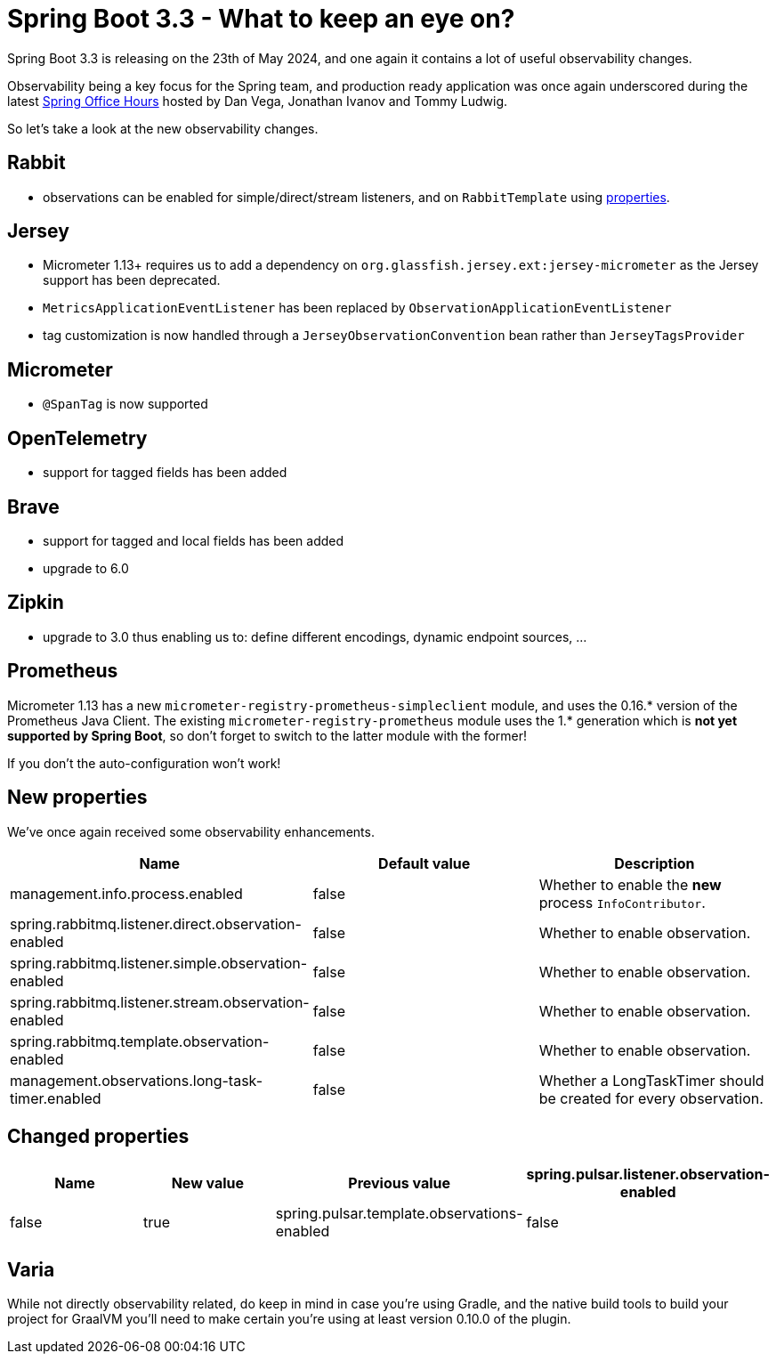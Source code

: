 = Spring Boot 3.3 - What to keep an eye on?
:toc:
:toc-placement:
:toclevels: 3

Spring Boot 3.3 is releasing on the 23th of May 2024, and one again it contains a lot of useful observability changes.

Observability being a key focus for the Spring team, and production ready application was once again underscored during the latest https://www.youtube.com/watch?v=isAqJYBQz1A[Spring Office Hours] hosted by Dan Vega, Jonathan Ivanov and Tommy Ludwig.

So let's take a look at the new observability changes.

== Rabbit
* observations can be enabled for simple/direct/stream listeners, and on `RabbitTemplate` using <<_new_properties,properties>>.

== Jersey
* Micrometer 1.13+ requires us to add a dependency on `org.glassfish.jersey.ext:jersey-micrometer` as the Jersey support has been deprecated.
* `MetricsApplicationEventListener` has been replaced by `ObservationApplicationEventListener`
* tag customization is now handled through a `JerseyObservationConvention` bean rather than `JerseyTagsProvider`

== Micrometer

*  `@SpanTag` is now supported

== OpenTelemetry
* support for tagged fields has been added

== Brave
** support for tagged and local fields has been added
** upgrade to 6.0

== Zipkin
** upgrade to 3.0 thus enabling us to: define different encodings, dynamic endpoint sources, ...

== Prometheus
Micrometer 1.13 has a new `micrometer-registry-prometheus-simpleclient` module, and uses the 0.16.* version of the Prometheus Java Client. The existing `micrometer-registry-prometheus` module uses the 1.* generation which is *not yet supported by Spring Boot*, so don't forget to switch to the latter module with the former!

If you don't the auto-configuration won't work!

[#_new_properties]
== New properties

We've once again received some observability enhancements.
[cols="1,1,1"]
|===
|Name | Default value | Description

| management.info.process.enabled
| false
| Whether to enable the *new* process `InfoContributor`.

| spring.rabbitmq.listener.direct.observation-enabled
| false
| Whether to enable observation.

| spring.rabbitmq.listener.simple.observation-enabled
| false
| Whether to enable observation.

| spring.rabbitmq.listener.stream.observation-enabled
| false
| Whether to enable observation.

| spring.rabbitmq.template.observation-enabled
| false
| Whether to enable observation.

| management.observations.long-task-timer.enabled
| false
| Whether a LongTaskTimer should be created for every observation.
|===

== Changed properties
[cols="1,1,1,1"]
|===
|Name | New value | Previous value

| spring.pulsar.listener.observation-enabled
| false
| true

| spring.pulsar.template.observations-enabled
| false
| true

|===

== Varia

While not directly observability related, do keep in mind in case you're using Gradle, and the native build tools to build your project for GraalVM you'll need to make certain you're using at least version 0.10.0 of the plugin.